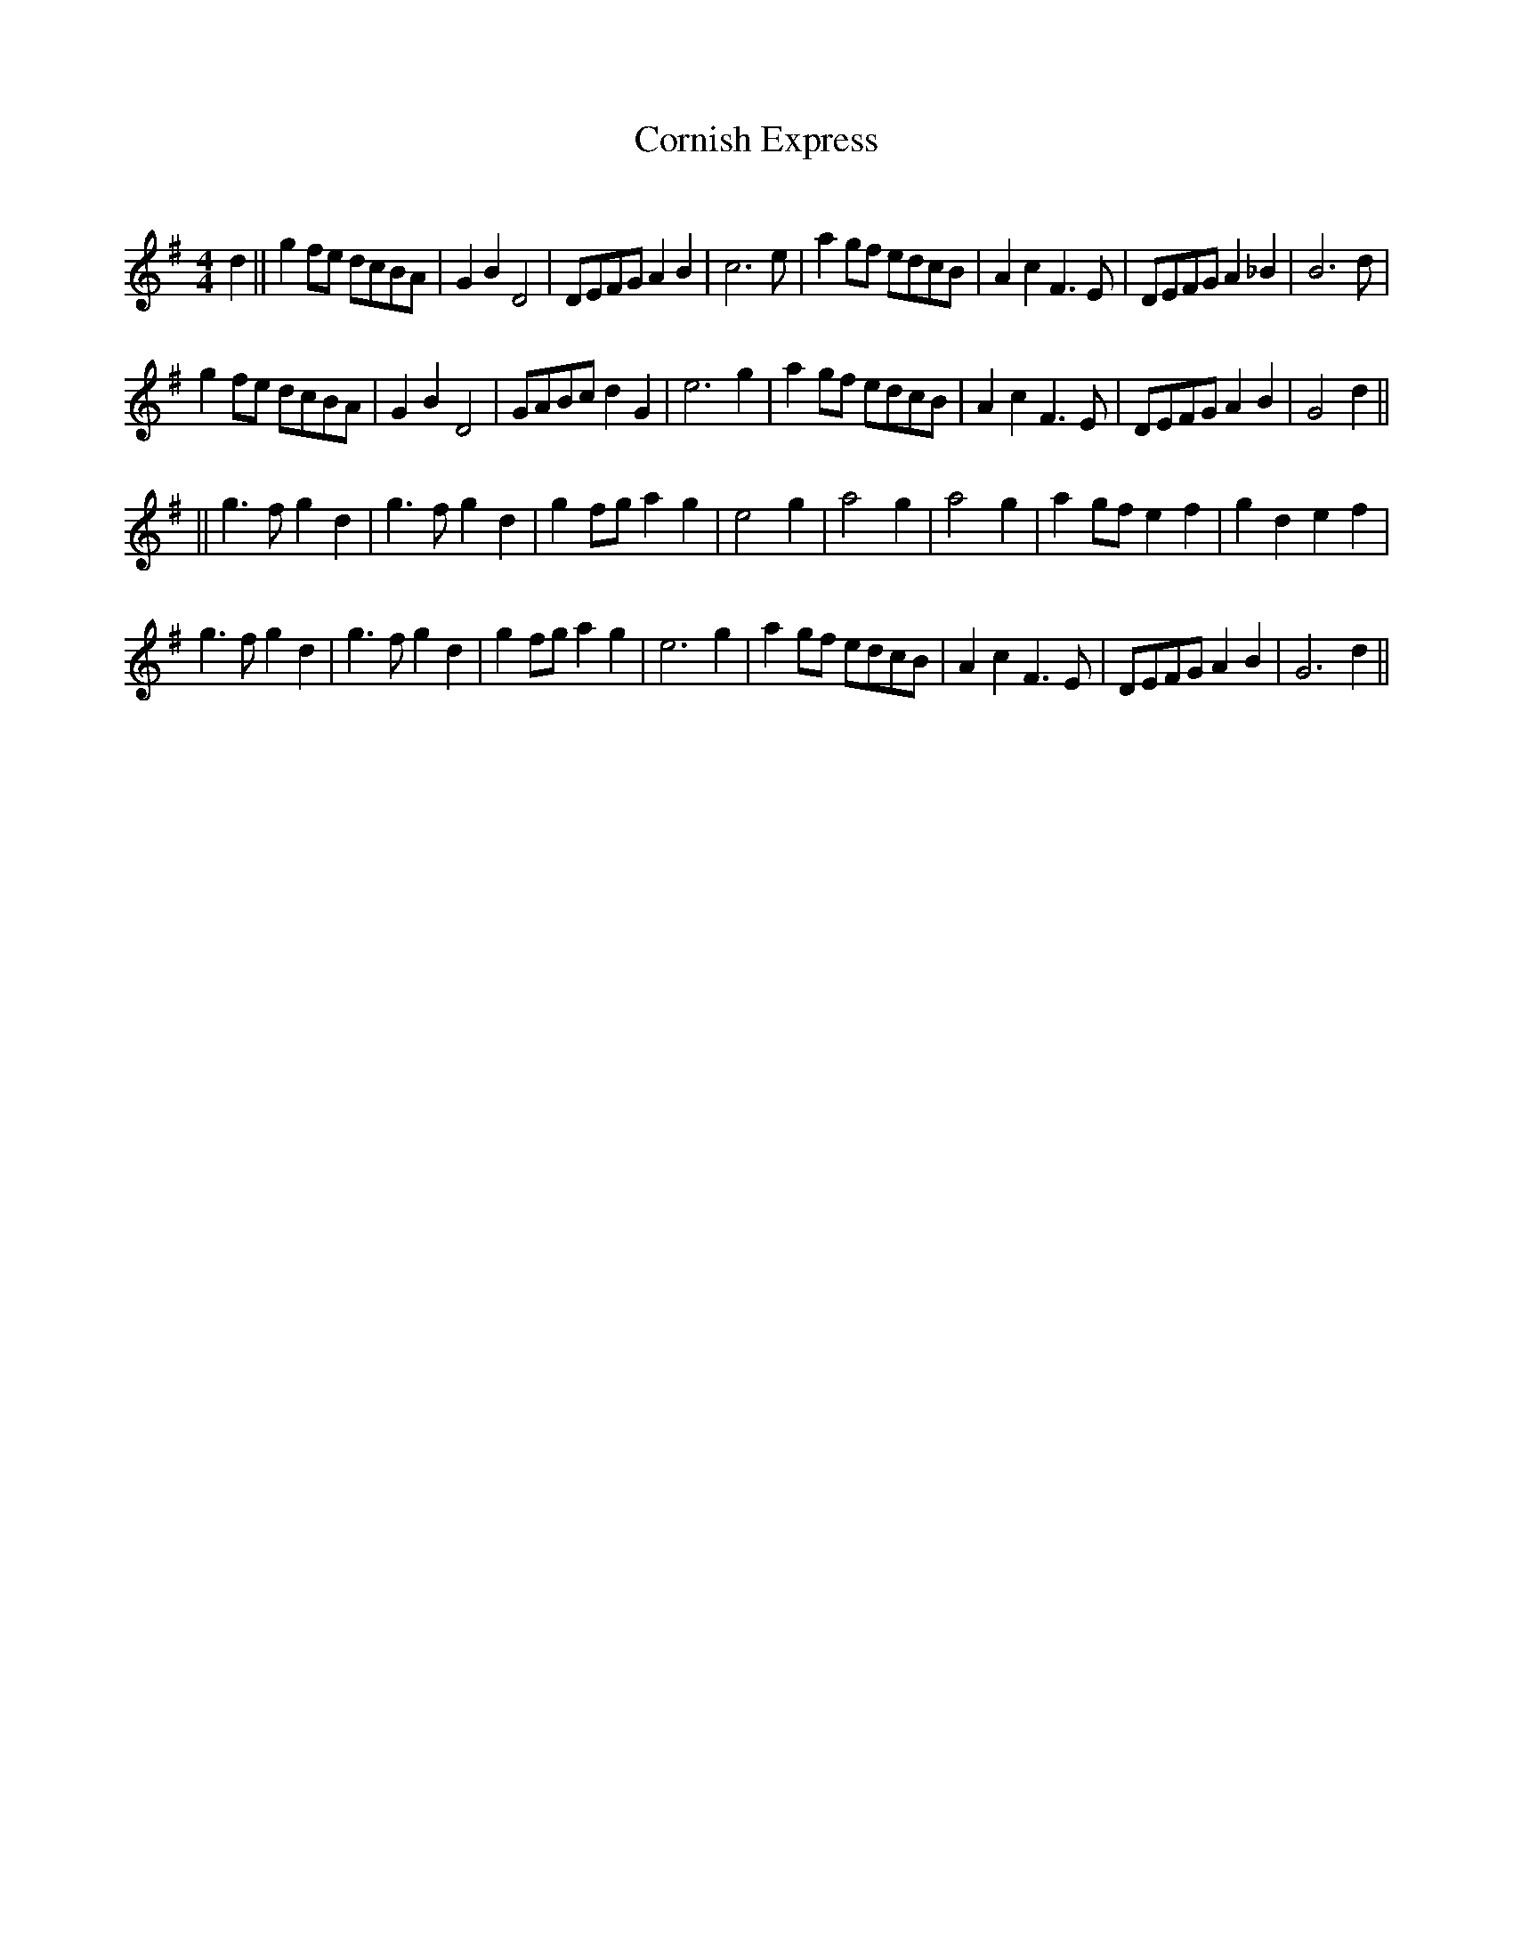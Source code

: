 X:186
T:Cornish Express
C:
R:Reel
M:4/4
K:G
d2||g2fe dcBA|G2B2D4|DEFGA2B2|c4>e2|a2gf edcB|A2c2F3E|DEFG A2_B2|B4>d2|
g2fe dcBA|G2B2D4|GABcd2G2|e6g2|a2gf edcB|A2c2F3E|DEFG A2B2|G4d2||
||g3fg2d2|g3fg2d2|g2fga2g2|e4g2|a4g2|a4g2|a2gf e2f2 |g2d2e2f2|
g3fg2d2|g3fg2d2|g2fga2g2|e6g2|a2gf edcB|A2c2F3E|DEFGA2B2|G6d2||
